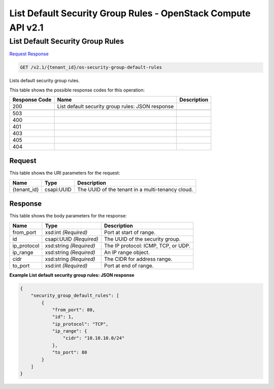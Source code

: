 =============================================================================
List Default Security Group Rules -  OpenStack Compute API v2.1
=============================================================================

List Default Security Group Rules
~~~~~~~~~~~~~~~~~~~~~~~~~

`Request <GET_list_default_security_group_rules_v2.1_tenant_id_os-security-group-default-rules.rst#request>`__
`Response <GET_list_default_security_group_rules_v2.1_tenant_id_os-security-group-default-rules.rst#response>`__

.. code-block:: javascript

    GET /v2.1/{tenant_id}/os-security-group-default-rules

Lists default security group rules.



This table shows the possible response codes for this operation:


+--------------------------+-------------------------+-------------------------+
|Response Code             |Name                     |Description              |
+==========================+=========================+=========================+
|200                       |List default security    |                         |
|                          |group rules: JSON        |                         |
|                          |response                 |                         |
+--------------------------+-------------------------+-------------------------+
+--------------------------+-------------------------+-------------------------+
|503                       |                         |                         |
+--------------------------+-------------------------+-------------------------+
|400                       |                         |                         |
+--------------------------+-------------------------+-------------------------+
|401                       |                         |                         |
+--------------------------+-------------------------+-------------------------+
|403                       |                         |                         |
+--------------------------+-------------------------+-------------------------+
|405                       |                         |                         |
+--------------------------+-------------------------+-------------------------+
|404                       |                         |                         |
+--------------------------+-------------------------+-------------------------+


Request
^^^^^^^^^^^^^^^^^

This table shows the URI parameters for the request:

+--------------------------+-------------------------+-------------------------+
|Name                      |Type                     |Description              |
+==========================+=========================+=========================+
|{tenant_id}               |csapi:UUID               |The UUID of the tenant   |
|                          |                         |in a multi-tenancy cloud.|
+--------------------------+-------------------------+-------------------------+








Response
^^^^^^^^^^^^^^^^^^


This table shows the body parameters for the response:

+--------------------------+-------------------------+-------------------------+
|Name                      |Type                     |Description              |
+==========================+=========================+=========================+
|from_port                 |xsd:int *(Required)*     |Port at start of range.  |
+--------------------------+-------------------------+-------------------------+
|id                        |csapi:UUID *(Required)*  |The UUID of the security |
|                          |                         |group.                   |
+--------------------------+-------------------------+-------------------------+
|ip_protocol               |xsd:string *(Required)*  |The IP protocol: ICMP,   |
|                          |                         |TCP, or UDP.             |
+--------------------------+-------------------------+-------------------------+
|ip_range                  |xsd:string *(Required)*  |An IP range object.      |
+--------------------------+-------------------------+-------------------------+
|cidr                      |xsd:string *(Required)*  |The CIDR for address     |
|                          |                         |range.                   |
+--------------------------+-------------------------+-------------------------+
|to_port                   |xsd:int *(Required)*     |Port at end of range.    |
+--------------------------+-------------------------+-------------------------+





**Example List default security group rules: JSON response**


.. code::

    {
        "security_group_default_rules": [
            {
                "from_port": 80,
                "id": 1,
                "ip_protocol": "TCP",
                "ip_range": {
                    "cidr": "10.10.10.0/24"
                },
                "to_port": 80
            }
        ]
    }
    

